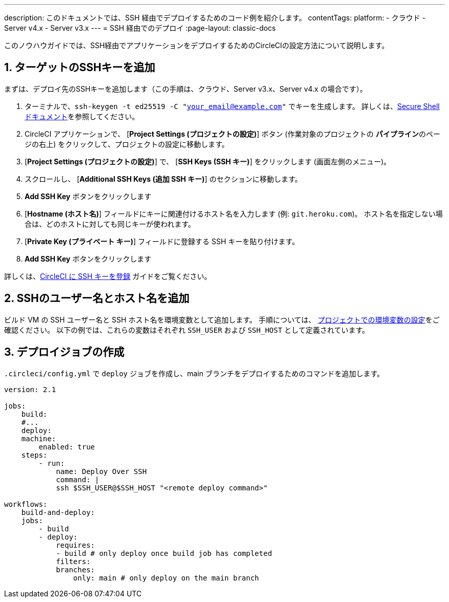 ---

description: このドキュメントでは、SSH 経由でデプロイするためのコード例を紹介します。
contentTags:
  platform:
  - クラウド
  - Server v4.x
  - Server v3.x
---
= SSH 経由でのデプロイ
:page-layout: classic-docs

:icons: font
:toc: macro
:toc-title:

このノウハウガイドでは、SSH経由でアプリケーションをデプロイするためのCircleCIの設定方法について説明します。

[# add-ssh-key-target]
== 1.  ターゲットのSSHキーを追加

まずは、デプロイ先のSSHキーを追加します（この手順は、クラウド、Server v3.x、Server v4.x の場合です）。

. ターミナルで、`ssh-keygen -t ed25519 -C "your_email@example.com"` でキーを生成します。 詳しくは、link:https://www.ssh.com/ssh/keygen/[Secure Shell ドキュメント]を参照してください。
. CircleCI アプリケーションで、 [**Project Settings (プロジェクトの設定)**] ボタン (作業対象のプロジェクトの **パイプライン**のページの右上) をクリックして、プロジェクトの設定に移動します。
. [**Project Settings (プロジェクトの設定)**] で、 [**SSH Keys (SSH キー)**] をクリックします (画面左側のメニュー)。
. スクロールし、 [**Additional SSH Keys (追加 SSH キー)**] のセクションに移動します。
. **Add SSH Key** ボタンをクリックします
. [**Hostname (ホスト名)**] フィールドにキーに関連付けるホスト名を入力します (例: `git.heroku.com`)。 ホスト名を指定しない場合は、どのホストに対しても同じキーが使われます。
. [**Private Key (プライベート キー)**] フィールドに登録する SSH キーを貼り付けます。
. **Add SSH Key** ボタンをクリックします

詳しくは、xref:add-ssh-key#[CircleCI に SSH キーを登録] ガイドをご覧ください。

[#ssh-username-and-hostname]
== 2.  SSHのユーザー名とホスト名を追加

ビルド VM の SSH ユーザー名と SSH ホスト名を環境変数として追加します。 手順については、 xref:set-environment-variable#set-an-environment-variable-in-a-project[プロジェクトでの環境変数の設定]をご確認ください。 以下の例では、これらの変数はそれぞれ `SSH_USER` および `SSH_HOST` として定義されています。

[#create-deploy-job]
== 3.  デプロイジョブの作成

`.circleci/config.yml` で `deploy` ジョブを作成し、main ブランチをデプロイするためのコマンドを追加します。

```yaml
version: 2.1

jobs:
    build:
    #...
    deploy:
    machine:
        enabled: true
    steps:
        - run:
            name: Deploy Over SSH
            command: |
            ssh $SSH_USER@$SSH_HOST "<remote deploy command>"

workflows:
    build-and-deploy:
    jobs:
        - build
        - deploy:
            requires:
            - build # only deploy once build job has completed
            filters:
            branches:
                only: main # only deploy on the main branch
```